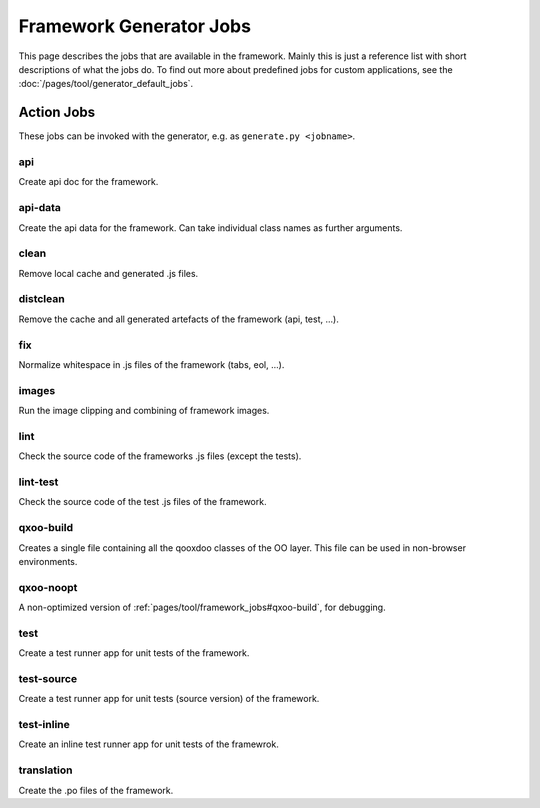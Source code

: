 .. _pages/tool/framework_jobs#framework_jobs:

Framework Generator Jobs
************************

This page describes the jobs that are available in the framework. Mainly this is just a reference list with short descriptions of what the jobs do. To find out more about predefined jobs for custom applications, see the :doc:`/pages/tool/generator_default_jobs`.

.. _pages/tool/framework_jobs#action_jobs:

Action Jobs
===========

These jobs can be invoked with the generator, e.g. as ``generate.py <jobname>``.

.. _pages/tool/framework_jobs#api:

api
---
Create api doc for the framework. 

.. _pages/tool/framework_jobs#api-data:

api-data
--------
Create the api data for the framework. Can take individual class names as further arguments.

.. _pages/tool/framework_jobs#clean:

clean
-----
Remove local cache and generated .js files.

.. _pages/tool/framework_jobs#distclean:

distclean
---------
Remove the cache and all generated artefacts of the framework (api, test, ...).

.. _pages/tool/framework_jobs#fix:

fix
---
Normalize whitespace in .js files of the framework (tabs, eol, ...).

.. _pages/tool/framework_jobs#images:

images
------
Run the image clipping and combining of framework images.


.. _pages/tool/framework_jobs#lint:

lint
----
Check the source code of the frameworks .js files (except the tests).


.. _pages/tool/framework_jobs#lint-test:

lint-test
---------
Check the source code of the test .js files of the framework.

.. _pages/tool/framework_jobs#qxoo-build:

qxoo-build
----------
Creates a single file containing all the qooxdoo classes of the OO layer. This file can be used in non-browser environments.

.. _pages/tool/framework_jobs#qxoo-noopt:

qxoo-noopt
----------
A non-optimized version of :ref:`pages/tool/framework_jobs#qxoo-build`, for debugging.

.. _pages/tool/framework_jobs#test:

test
----
Create a test runner app for unit tests of the framework. 


.. _pages/tool/framework_jobs#test-source:

test-source
-----------
Create a test runner app for unit tests (source version) of the framework.


.. _pages/tool/framework_jobs#test-inline:

test-inline
-----------
Create an inline test runner app for unit tests of the framewrok.


.. _pages/tool/framework_jobs#translation:

translation
-----------
Create the .po files of the framework.


